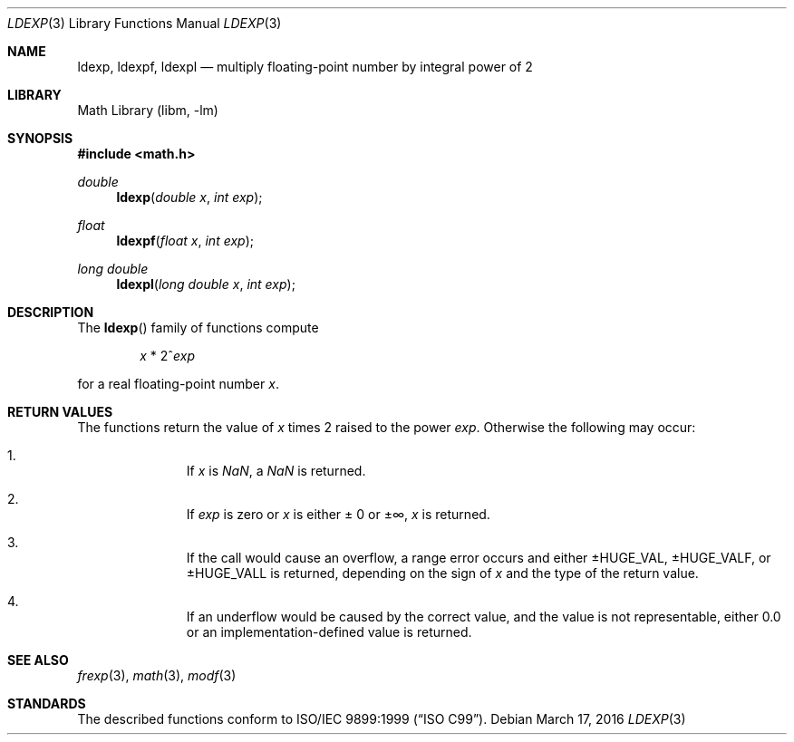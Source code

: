 .\"	$NetBSD: ldexp.3,v 1.4 2011/09/18 05:33:13 jruoho Exp $
.\"
.\" Copyright (c) 1991, 1993
.\"	The Regents of the University of California.  All rights reserved.
.\"
.\" This code is derived from software contributed to Berkeley by
.\" the American National Standards Committee X3, on Information
.\" Processing Systems.
.\"
.\" Redistribution and use in source and binary forms, with or without
.\" modification, are permitted provided that the following conditions
.\" are met:
.\" 1. Redistributions of source code must retain the above copyright
.\"    notice, this list of conditions and the following disclaimer.
.\" 2. Redistributions in binary form must reproduce the above copyright
.\"    notice, this list of conditions and the following disclaimer in the
.\"    documentation and/or other materials provided with the distribution.
.\" 3. Neither the name of the University nor the names of its contributors
.\"    may be used to endorse or promote products derived from this software
.\"    without specific prior written permission.
.\"
.\" THIS SOFTWARE IS PROVIDED BY THE REGENTS AND CONTRIBUTORS ``AS IS'' AND
.\" ANY EXPRESS OR IMPLIED WARRANTIES, INCLUDING, BUT NOT LIMITED TO, THE
.\" IMPLIED WARRANTIES OF MERCHANTABILITY AND FITNESS FOR A PARTICULAR PURPOSE
.\" ARE DISCLAIMED.  IN NO EVENT SHALL THE REGENTS OR CONTRIBUTORS BE LIABLE
.\" FOR ANY DIRECT, INDIRECT, INCIDENTAL, SPECIAL, EXEMPLARY, OR CONSEQUENTIAL
.\" DAMAGES (INCLUDING, BUT NOT LIMITED TO, PROCUREMENT OF SUBSTITUTE GOODS
.\" OR SERVICES; LOSS OF USE, DATA, OR PROFITS; OR BUSINESS INTERRUPTION)
.\" HOWEVER CAUSED AND ON ANY THEORY OF LIABILITY, WHETHER IN CONTRACT, STRICT
.\" LIABILITY, OR TORT (INCLUDING NEGLIGENCE OR OTHERWISE) ARISING IN ANY WAY
.\" OUT OF THE USE OF THIS SOFTWARE, EVEN IF ADVISED OF THE POSSIBILITY OF
.\" SUCH DAMAGE.
.\"
.\"     @(#)ldexp.3	8.2 (Berkeley) 4/19/94
.\"
.Dd March 17, 2016
.Dt LDEXP 3
.Os
.Sh NAME
.Nm ldexp ,
.Nm ldexpf ,
.Nm ldexpl
.Nd multiply floating-point number by integral power of 2
.Sh LIBRARY
.Lb libm
.Sh SYNOPSIS
.In math.h
.Ft double
.Fn ldexp "double x" "int exp"
.Ft float
.Fn ldexpf "float x" "int exp"
.Ft long double
.Fn ldexpl "long double x" "int exp"
.Sh DESCRIPTION
The
.Fn ldexp
family of functions compute
.Bd -ragged -offset indent
.Va x
*
2^\fIexp\fR
.Ed
.Pp
for a real floating-point number
.Fa x .
.Sh RETURN VALUES
The functions return the value of
.Fa x
times 2 raised to the power
.Fa exp .
Otherwise the following may occur:
.Bl -enum -offset indent
.It
If
.Fa x
is \*(Na, a \*(Na is returned.
.It
If
.Fa exp
is zero or
.Fa x
is either \*(Pm 0 or \*(Pm\[if],
.Fa x
is returned.
.It
If the call would cause an overflow, a range error occurs and either
.Dv \*(Pm\*HHUGE_VAL ,
.Dv  \*(Pm\*HHUGE_VALF ,
or
.Dv  \*(Pm\*HHUGE_VALL
is returned, depending on the sign of
.Fa x
and the type of the return value.
.It
If an underflow would be caused by the correct value,
and the value is not representable, either 0.0 or
an implementation-defined value is returned.
.El
.Sh SEE ALSO
.Xr frexp 3 ,
.Xr math 3 ,
.Xr modf 3
.Sh STANDARDS
The described functions conform to
.St -isoC-99 .
